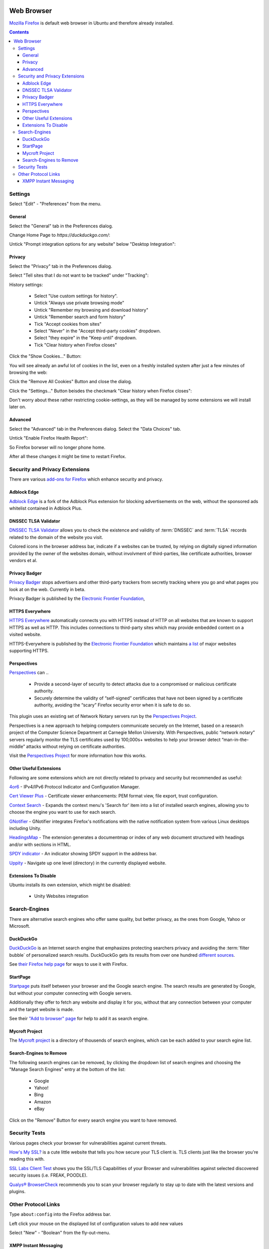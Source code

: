 .. image:: Mozilla-Firefox-Logo.*
    :alt: Mozilla Firefox Logo
    :align: right

Web Browser
===========

`Mozilla Firefox <https://www.mozilla.org/en-US/firefox/desktop/>`_ is default 
web browser in Ubuntu and therefore already installed. 

.. contents::


Settings
--------

Select "Edit" - "Preferences" from the menu.


General
^^^^^^^

Select the "General" tab in the Preferences dialog.

Change Home Page to *https://duckduckgo.com/*:

.. image:: Firefox-Preferences-General-Startup.*
    :alt: Mozilla Firefox - Preferences - General - Startup
    :scale: 75%

Untick "Prompt integration options for any website" below "Desktop Integration":

.. image:: Firefox-Preferences-General-Desktop.*
    :alt: Mozilla Firefox - Preferences - General - Desktop Integration
    :scale: 75%


Privacy
^^^^^^^

Select the "Privacy" tab in the Preferences dialog.

Select "Tell sites that I do not want to be tracked" under "Tracking":

.. image:: Firefox-Preferences-Privacy-Tracking.*
    :alt: Mozilla Firefox - Preferences - Privacy - Tracking
    :scale: 75%

History settings:

 * Select "Use custom settings for history". 
 * Untick "Always use private browsing mode"
 * Untick "Remember my browsing and download history"
 * Untick "Remember search and form history"
 * Tick "Accept cookies from sites"
 * Select "Never" in the "Accept third-party cookies" dropdown.
 * Select "they expire" in the "Keep until" dropdown.
 * Tick "Clear history when Firefox closes"

.. image:: Firefox-Preferences-Privacy-History.*
    :alt: Mozilla Firefox - Preferences - Privacy - History
    :scale: 75%

Click the "Show Cookies..." Button:

You will see already an awful lot of cookies in the list, even on a freshly installed system after just a few minutes of browsing the web: 

.. image:: Firefox-Preferences-Privacy-History-Cookies.*
    :alt: Mozilla Firefox - Preferences - Privacy - History - Cookies
    :scale: 75%

Click the "Remove All Cookies" Button and close the dialog.

Click the "Settings..." Button beisdes the checkmark "Clear history when Firefox 
closes":

.. image:: Firefox-Preferences-Privacy-History-Clear.*
    :alt: Mozilla Firefox - Preferences - Privacy - History - Settings for Clearing History
    :scale: 75%

Don't worry about these rather restricting cookie-settings, as they will be 
managed by some extensions we will install later on.


Advanced
^^^^^^^^

Select the "Advanced" tab in the Preferences dialog.
Select the "Data Choices" tab.

Untick "Enable Firefox Health Report":

.. image:: Firefox-Preferences-Advanced-Data.*
    :alt: Mozilla Firefox - Preferences - Advanced - Data Choices
    :scale: 75%

So Firefox borwser will no longer phone home.

After all these changes it might be time to restart Firefox.


Security and Privacy Extensions 
-------------------------------

There are various `add-ons for Firefox 
<https://addons.mozilla.org/en-US/firefox/>`_ which enhance security and 
privacy.


Adblock Edge
^^^^^^^^^^^^

`Adblock Edge <https://addons.mozilla.org/en-US/firefox/addon/adblock-edge/>`_
is a fork of the Adblock Plus extension for blocking advertisements on the web, 
without the sponsored ads whitelist contained in Adblock Plus.


DNSSEC TLSA Validator
^^^^^^^^^^^^^^^^^^^^^

`DNSSEC TLSA Validator 
<https://addons.mozilla.org/en-US/firefox/addon/dnssec-validator/>`_ allows you
to check the existence and validity of :term:`DNSSEC` and :term:`TLSA` records 
related to the domain of the website you visit. 

Colored icons in the browser address bar, indicate if a websites can be trusted,
by relying on digitally signed information provided by the owner of the websites
domain, without involvment of third-parties, like certificate authorities,
browser vendors et al.


.. Ghostery
.. ^^^^^^^^
..
.. `Ghostery <https://addons.mozilla.org/en-US/firefox/addon/ghostery/>`_ protects
.. your privacy by blocking third-party cookies and content which might be used for
.. tracking accross multiple sites you visit.


Privacy Badger
^^^^^^^^^^^^^^

`Privacy Badger <https://www.eff.org/privacybadger>`_ stops advertisers and other
third-party trackers from secretly tracking where you go and what pages you look
at on the web. Currently in beta.

Privacy Badger is published by the `Electronic Frontier Foundation
<https://www.eff.org/>`_,


HTTPS Everywhere
^^^^^^^^^^^^^^^^

`HTTPS Everywhere <https://www.eff.org/https-everywhere>`_ automatically
connects you with HTTPS instead of HTTP on all websites that are known to
support HTTPS as well as HTTP. This includes connections to third-party sites
which may provide embedded content on a visited website.

HTTPS-Everywhere is published by the `Electronic Frontier Foundation
<https://www.eff.org/>`_ which maintains `a list 
<https://www.eff.org/https-everywhere/atlas/>`_ of major websites supporting 
HTTPS.


Perspectives
^^^^^^^^^^^^
`Perspectives <https://addons.mozilla.org/en-US/firefox/addon/perspectives/>`_ 
can ..

 * Provide a second-layer of security to detect attacks due to a compromised or
   malicious certificate authority.
 
 * Securely determine the validity of “self-signed” certificates that have not
   been signed by a certificate authority, avoiding the “scary” Firefox security
   error when it is safe to do so.

This plugin uses an existing set of Network Notary servers run by the
`Perspectives Project <http://www.perspectives-project.org>`_.

Perspectives is a new approach to helping computers communicate securely on the
Internet, based on a research project of the Computer Science Department at
Carnegie Mellon University. With Perspectives, public “network notary” servers
regularly monitor the TLS certificates used by 100,000s+ websites to help your
browser detect “man-in-the-middle” attacks without relying on certificate
authorities.

Visit the `Perspectives Project <http://www.perspectives-project.org>`_ for more
information how this works.


.. SSL Version Control 
.. ^^^^^^^^^^^^^^^^^^^

.. `SSL Version Control 
.. <https://addons.mozilla.org/en-US/firefox/addon/ssl-version-control/>`_ turns 
.. off SSLv3 by default, and adds a simple preference to set the minimum SSL 
.. version that Firefox will accept (in Tools / Add-ons). Since the `Poodle-Attack 
.. <https://en.wikipedia.org/wiki/POODLE>`_ SSLv3 is considered as insecure, and 
.. will be `disabled soon 
.. <https://blog.mozilla.org/security/2014/10/14/the-poodle-attack-and-the-end-of-ssl-3-0/>`_.
.. In the meantime, you can use this extension to turn off SSLv3 in your copy of 
.. Firefox. SSL Version Control is published by Mozilla.


Other Useful Extensions
^^^^^^^^^^^^^^^^^^^^^^^

Following are some extensions which are not directly related to privacy and
security but recommended as useful:

`4or6 <https://addons.mozilla.org/en-US/firefox/addon/4or6/>`_
- IPv4/IPv6 Protocol Indicator and Configuration Manager.

`Cert Viewer Plus 
<https://addons.mozilla.org/en-US/firefox/addon/cert-viewer-plus/>`_
- Certificate viewer enhancements: PEM format view, file export, trust 
configuration.

`Context Search 
<https://addons.mozilla.org/en-US/firefox/addon/context-search/?src=search>`_
- Expands the context menu's 'Search for' item into a list of installed search 
engines, allowing you to choose the engine you want to use for each search.

`GNotifier <https://addons.mozilla.org/en-US/firefox/addon/gnotifier/>`_
- GNotifier integrates Firefox's notifications with the native
notification system from various Linux desktops including Unity.

`HeadingsMap <https://addons.mozilla.org/en-US/firefox/addon/headingsmap/>`_ -
The extension generates a documentmap or index of any web document structured
with headings and/or with sections in HTML.

`SPDY indicator <https://addons.mozilla.org/en-US/firefox/addon/spdy-indicator/>`_ - An indicator showing SPDY support in the address bar.

`Uppity <https://addons.mozilla.org/en-US/firefox/addon/uppity/>`_ - Navigate
up one level (directory) in the currently displayed website.


Extensions To Disable  
^^^^^^^^^^^^^^^^^^^^^

Ubuntu installs its own extension, which might be disabled:

 * Unity Websites integration


Search-Engines
--------------

There are alternative search engines who offer same quality, but better privacy,
as the ones from Google, Yahoo or Microsoft.

DuckDuckGo
^^^^^^^^^^

`DuckDuckGo <https://duckduckgo.com/>`_ is an Internet search engine that 
emphasizes protecting searchers privacy and avoiding the :term:`filter bubble` 
of personalized search results. DuckDuckGo gets its results from over one 
hundred `different sources <https://duck.co/help/results/sources>`_.

See `their Firefox help page 
<https://duck.co/help/desktop/firefox>`_ for ways to use it with Firefox.


StartPage
^^^^^^^^^

`Startpage <https://startpage.com/>`_ puts itself between your browser and the
Google search engine. The search results are generated by Google, but without
your computer connecting with Google servers. 

Additionally they offer to fetch any website and display it for you,  without
that any connection between your computer and the target website is made.

See their `"Add to browser" page 
<https://startpage.com/eng/download-startpage-plugin.html?>`_ for help to add it 
as search engine.


Mycroft Project
^^^^^^^^^^^^^^^

The `Mycroft project <http://mycroftproject.com/search-engines.html>`_ is a 
directory of thousends of search engines, which can be each added to your search 
egine list.


Search-Engines to Remove
^^^^^^^^^^^^^^^^^^^^^^^^

The following search engines can be removed, by clicking the dropdown list of 
search engines and choosing the "Manage Search Engines" entry at the bottom of 
the list:

 * Google
 * Yahoo!
 * Bing
 * Amazon
 * eBay

.. image:: Firefox-ManageSearchEngines.*
    :alt: Mozilla Firefox - Manage Search Engines
    :scale: 75%

Click on the "Remove" Button for every search engine you want to have removed.


Security Tests
--------------

Various pages check your browser for vulnerabilities against current threats.

`How's My SSL? <https://www.howsmyssl.com/>`_ is a cute little website that 
tells you how secure your TLS client is. TLS clients just like the browser
you're reading this with.

`SSL Labs Client Test <https://www.ssllabs.com/ssltest/viewMyClient.html>`_ 
shows you the SSL/TLS Capabilities of your Browser and vulnerabilities against 
selected discovered security issues (i.e. FREAK, POODLE).

`Qualys® BrowserCheck <https://browsercheck.qualys.com/>`_ recommends you to 
scan your browser regularly to stay up to date with the latest versions and 
plugins.


Other Protocol Links
--------------------

Type ``about:config`` into the Firefox address bar.

Left click your mouse on the displayed list of configuration values to add new values

Select "New" - "Boolean" from the fly-out-menu.


XMPP Instant Messaging
^^^^^^^^^^^^^^^^^^^^^^

In the appearing dialog input the following string:

 ``network.protocol-handler.expose.xmpp``
  
 Set it to ``true``

Select "New" - "String" from the fly-out-menu.

In the appearing dialog input the following string:

 ``network.protocol-handler.app.xmpp``
 
 Set it to ``/usr/bin/purple-url-handler``



